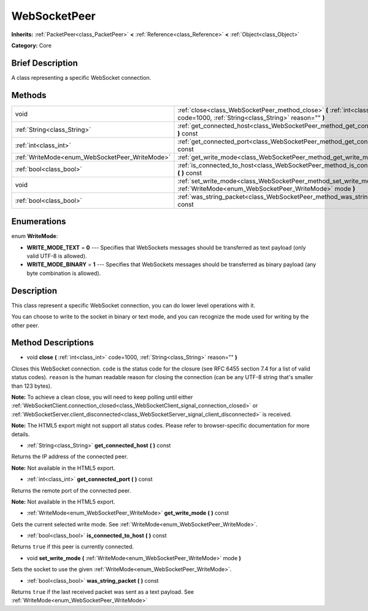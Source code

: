 .. Generated automatically by doc/tools/makerst.py in Godot's source tree.
.. DO NOT EDIT THIS FILE, but the WebSocketPeer.xml source instead.
.. The source is found in doc/classes or modules/<name>/doc_classes.

.. _class_WebSocketPeer:

WebSocketPeer
=============

**Inherits:** :ref:`PacketPeer<class_PacketPeer>` **<** :ref:`Reference<class_Reference>` **<** :ref:`Object<class_Object>`

**Category:** Core

Brief Description
-----------------

A class representing a specific WebSocket connection.

Methods
-------

+------------------------------------------------+-----------------------------------------------------------------------------------------------------------------------------------+
| void                                           | :ref:`close<class_WebSocketPeer_method_close>` **(** :ref:`int<class_int>` code=1000, :ref:`String<class_String>` reason="" **)** |
+------------------------------------------------+-----------------------------------------------------------------------------------------------------------------------------------+
| :ref:`String<class_String>`                    | :ref:`get_connected_host<class_WebSocketPeer_method_get_connected_host>` **(** **)** const                                        |
+------------------------------------------------+-----------------------------------------------------------------------------------------------------------------------------------+
| :ref:`int<class_int>`                          | :ref:`get_connected_port<class_WebSocketPeer_method_get_connected_port>` **(** **)** const                                        |
+------------------------------------------------+-----------------------------------------------------------------------------------------------------------------------------------+
| :ref:`WriteMode<enum_WebSocketPeer_WriteMode>` | :ref:`get_write_mode<class_WebSocketPeer_method_get_write_mode>` **(** **)** const                                                |
+------------------------------------------------+-----------------------------------------------------------------------------------------------------------------------------------+
| :ref:`bool<class_bool>`                        | :ref:`is_connected_to_host<class_WebSocketPeer_method_is_connected_to_host>` **(** **)** const                                    |
+------------------------------------------------+-----------------------------------------------------------------------------------------------------------------------------------+
| void                                           | :ref:`set_write_mode<class_WebSocketPeer_method_set_write_mode>` **(** :ref:`WriteMode<enum_WebSocketPeer_WriteMode>` mode **)**  |
+------------------------------------------------+-----------------------------------------------------------------------------------------------------------------------------------+
| :ref:`bool<class_bool>`                        | :ref:`was_string_packet<class_WebSocketPeer_method_was_string_packet>` **(** **)** const                                          |
+------------------------------------------------+-----------------------------------------------------------------------------------------------------------------------------------+

Enumerations
------------

.. _enum_WebSocketPeer_WriteMode:

.. _class_WebSocketPeer_constant_WRITE_MODE_TEXT:

.. _class_WebSocketPeer_constant_WRITE_MODE_BINARY:

enum **WriteMode**:

- **WRITE_MODE_TEXT** = **0** --- Specifies that WebSockets messages should be transferred as text payload (only valid UTF-8 is allowed).

- **WRITE_MODE_BINARY** = **1** --- Specifies that WebSockets messages should be transferred as binary payload (any byte combination is allowed).

Description
-----------

This class represent a specific WebSocket connection, you can do lower level operations with it.

You can choose to write to the socket in binary or text mode, and you can recognize the mode used for writing by the other peer.

Method Descriptions
-------------------

.. _class_WebSocketPeer_method_close:

- void **close** **(** :ref:`int<class_int>` code=1000, :ref:`String<class_String>` reason="" **)**

Closes this WebSocket connection. ``code`` is the status code for the closure (see RFC 6455 section 7.4 for a list of valid status codes). ``reason`` is the human readable reason for closing the connection (can be any UTF-8 string that's smaller than 123 bytes).

**Note:** To achieve a clean close, you will need to keep polling until either :ref:`WebSocketClient.connection_closed<class_WebSocketClient_signal_connection_closed>` or :ref:`WebSocketServer.client_disconnected<class_WebSocketServer_signal_client_disconnected>` is received.

**Note:** The HTML5 export might not support all status codes. Please refer to browser-specific documentation for more details.

.. _class_WebSocketPeer_method_get_connected_host:

- :ref:`String<class_String>` **get_connected_host** **(** **)** const

Returns the IP address of the connected peer.

**Note:** Not available in the HTML5 export.

.. _class_WebSocketPeer_method_get_connected_port:

- :ref:`int<class_int>` **get_connected_port** **(** **)** const

Returns the remote port of the connected peer.

**Note:** Not available in the HTML5 export.

.. _class_WebSocketPeer_method_get_write_mode:

- :ref:`WriteMode<enum_WebSocketPeer_WriteMode>` **get_write_mode** **(** **)** const

Gets the current selected write mode. See :ref:`WriteMode<enum_WebSocketPeer_WriteMode>`.

.. _class_WebSocketPeer_method_is_connected_to_host:

- :ref:`bool<class_bool>` **is_connected_to_host** **(** **)** const

Returns ``true`` if this peer is currently connected.

.. _class_WebSocketPeer_method_set_write_mode:

- void **set_write_mode** **(** :ref:`WriteMode<enum_WebSocketPeer_WriteMode>` mode **)**

Sets the socket to use the given :ref:`WriteMode<enum_WebSocketPeer_WriteMode>`.

.. _class_WebSocketPeer_method_was_string_packet:

- :ref:`bool<class_bool>` **was_string_packet** **(** **)** const

Returns ``true`` if the last received packet was sent as a text payload. See :ref:`WriteMode<enum_WebSocketPeer_WriteMode>`

